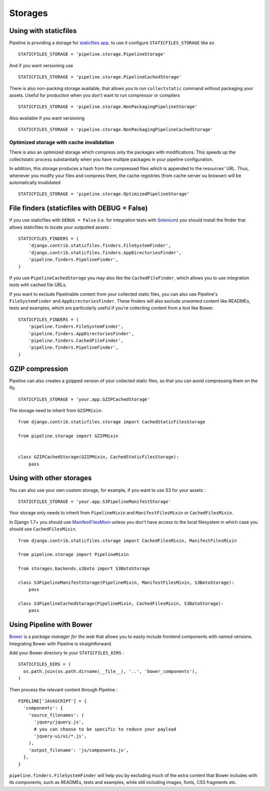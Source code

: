 .. _ref-storages:

========
Storages
========


Using with staticfiles
======================

Pipeline is providing a storage for `staticfiles app <https://docs.djangoproject.com/en/dev/howto/static-files/>`_,
to use it configure ``STATICFILES_STORAGE`` like so ::

  STATICFILES_STORAGE = 'pipeline.storage.PipelineStorage'

And if you want versioning use ::

  STATICFILES_STORAGE = 'pipeline.storage.PipelineCachedStorage'

There is also non-packing storage available, that allows you to run ``collectstatic`` command
without packaging your assets. Useful for production when you don't want to run compressor or compilers ::

  STATICFILES_STORAGE = 'pipeline.storage.NonPackagingPipelineStorage'

Also available if you want versioning ::

  STATICFILES_STORAGE = 'pipeline.storage.NonPackagingPipelineCachedStorage'

Optimized storage with cache invalidation
-----------------------------------------

There is also an optimized storage which compress only the packages with
modifications. This speeds up the collectstatic process substantially when you
have multiple packages in your pipeline configuration.

In addition, this storage produces a hash from the compressed files which is
appended to the resources' URL. Thus, whenever you modify your files and
compress them, the cache registries (from cache server ou browser) will be
automatically invalidated ::

  STATICFILES_STORAGE = 'pipeline.storage.OptimizedPipelineStorage'

File finders (staticfiles with DEBUG = False)
=============================================

If you use staticfiles with ``DEBUG = False`` (i.e. for integration tests
with `Selenium <http://docs.seleniumhq.org/>`_) you should install the finder
that allows staticfiles to locate your outputted assets : ::

  STATICFILES_FINDERS = (
      'django.contrib.staticfiles.finders.FileSystemFinder',
      'django.contrib.staticfiles.finders.AppDirectoriesFinder',
      'pipeline.finders.PipelineFinder',
  )

If you use ``PipelineCachedStorage`` you may also like the ``CachedFileFinder``,
which allows you to use integration tests with cached file URLs.

If you want to exclude Pipelinable content from your collected static files,
you can also use Pipeline's ``FileSystemFinder`` and ``AppDirectoriesFinder``.
These finders will also exclude `unwanted` content like READMEs, tests and
examples, which are particularly useful if you're collecting content from a
tool like Bower. ::

  STATICFILES_FINDERS = (
      'pipeline.finders.FileSystemFinder',
      'pipeline.finders.AppDirectoriesFinder',
      'pipeline.finders.CachedFileFinder',
      'pipeline.finders.PipelineFinder',
  )

GZIP compression
================

Pipeline can also creates a gzipped version of your collected static files,
so that you can avoid compressing them on the fly. ::

  STATICFILES_STORAGE = 'your.app.GZIPCachedStorage'

The storage need to inherit from ``GZIPMixin``: ::

  from django.contrib.staticfiles.storage import CachedStaticFilesStorage

  from pipeline.storage import GZIPMixin


  class GZIPCachedStorage(GZIPMixin, CachedStaticFilesStorage):
      pass


Using with other storages
=========================

You can also use your own custom storage, for example, if you want to use S3 for your assets : ::

  STATICFILES_STORAGE = 'your.app.S3PipelineManifestStorage'

Your storage only needs to inherit from ``PipelineMixin`` and ``ManifestFilesMixin`` or ``CachedFilesMixin``.

In Django 1.7+ you should use `ManifestFilesMixin <https://docs.djangoproject.com/en/1.7/ref/contrib/staticfiles/#manifeststaticfilesstorage>`_
unless you don't have access to the local filesystem in which case you should use ``CachedFilesMixin``. ::

  from django.contrib.staticfiles.storage import CachedFilesMixin, ManifestFilesMixin

  from pipeline.storage import PipelineMixin

  from storages.backends.s3boto import S3BotoStorage

  class S3PipelineManifestStorage(PipelineMixin, ManifestFilesMixin, S3BotoStorage):
      pass

  class S3PipelineCachedStorage(PipelineMixin, CachedFilesMixin, S3BotoStorage):
      pass


Using Pipeline with Bower
=========================

`Bower <http://bower.io/>`_ is a `package manager for the web` that allows
you to easily include frontend components with named versions. Integrating
Bower with Pipeline is straightforward.

Add your Bower directory to your ``STATICFILES_DIRS`` : ::

  STATICFILES_DIRS = (
    os.path.join(os.path.dirname(__file__), '..', 'bower_components'),
  )

Then process the relevant content through Pipeline : ::

  PIPELINE['JAVASCRIPT'] = {
    'components': {
      'source_filenames': (
        'jquery/jquery.js',
        # you can choose to be specific to reduce your payload
        'jquery-ui/ui/*.js',
      ),
      'output_filename': 'js/components.js',
    },
  }

``pipeline.finders.FileSystemFinder`` will help you by excluding much of the
extra content that Bower includes with its components, such as READMEs, tests
and examples, while still including images, fonts, CSS fragments etc.
